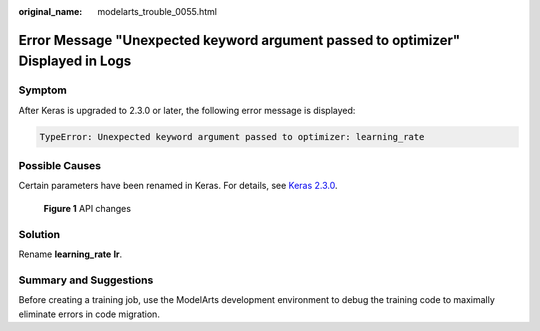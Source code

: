 :original_name: modelarts_trouble_0055.html

.. _modelarts_trouble_0055:

Error Message "Unexpected keyword argument passed to optimizer" Displayed in Logs
=================================================================================

Symptom
-------

After Keras is upgraded to 2.3.0 or later, the following error message is displayed:

.. code-block::

   TypeError: Unexpected keyword argument passed to optimizer: learning_rate

Possible Causes
---------------

Certain parameters have been renamed in Keras. For details, see `Keras 2.3.0 <https://github.com/keras-team/keras/releases/tag/2.3.0>`__.


.. figure:: /_static/images/en-us_image_0000002043183524.png
   :alt: **Figure 1** API changes

   **Figure 1** API changes

Solution
--------

Rename **learning_rate** **lr**.

Summary and Suggestions
-----------------------

Before creating a training job, use the ModelArts development environment to debug the training code to maximally eliminate errors in code migration.
